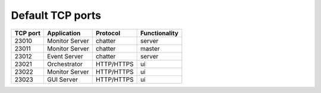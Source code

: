 Default TCP ports
=================

+----------+--------------------+------------+---------------+
| TCP port | Application        | Protocol   | Functionality |
+==========+====================+============+===============+
| 23010    | Monitor Server     | chatter    | server        |
+----------+--------------------+------------+---------------+
| 23011    | Monitor Server     | chatter    | master        |
+----------+--------------------+------------+---------------+
| 23012    | Event Server       | chatter    | server        |
+----------+--------------------+------------+---------------+
| 23021    | Orchestrator       | HTTP/HTTPS | ui            |
+----------+--------------------+------------+---------------+
| 23022    | Monitor Server     | HTTP/HTTPS | ui            |
+----------+--------------------+------------+---------------+
| 23023    | GUI Server         | HTTP/HTTPS | ui            |
+----------+--------------------+------------+---------------+
